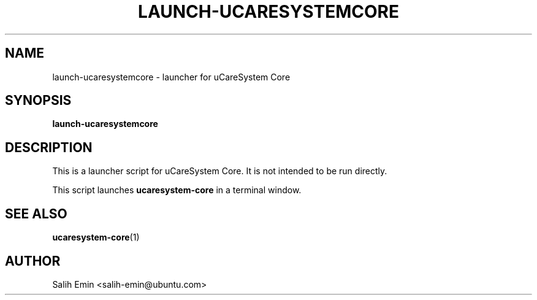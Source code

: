 .TH LAUNCH-UCARESYSTEMCORE 1 "April 2025" "uCareSystem" "uCareSystem Launcher"
.SH NAME
launch-ucaresystemcore \- launcher for uCareSystem Core
.SH SYNOPSIS
.B launch-ucaresystemcore
.SH DESCRIPTION
This is a launcher script for uCareSystem Core. It is not intended to be run directly.
.PP
This script launches \fBucaresystem-core\fR in a terminal window.
.SH SEE ALSO
.BR ucaresystem-core (1)
.SH AUTHOR
Salih Emin <salih-emin@ubuntu.com>
